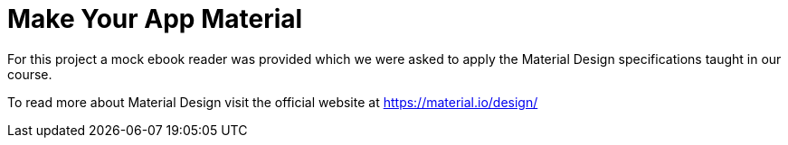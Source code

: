 = Make Your App Material

For this project a mock ebook reader was provided which we were asked to apply the Material Design specifications taught in our course.

To read more about Material Design visit the official website at https://material.io/design/
